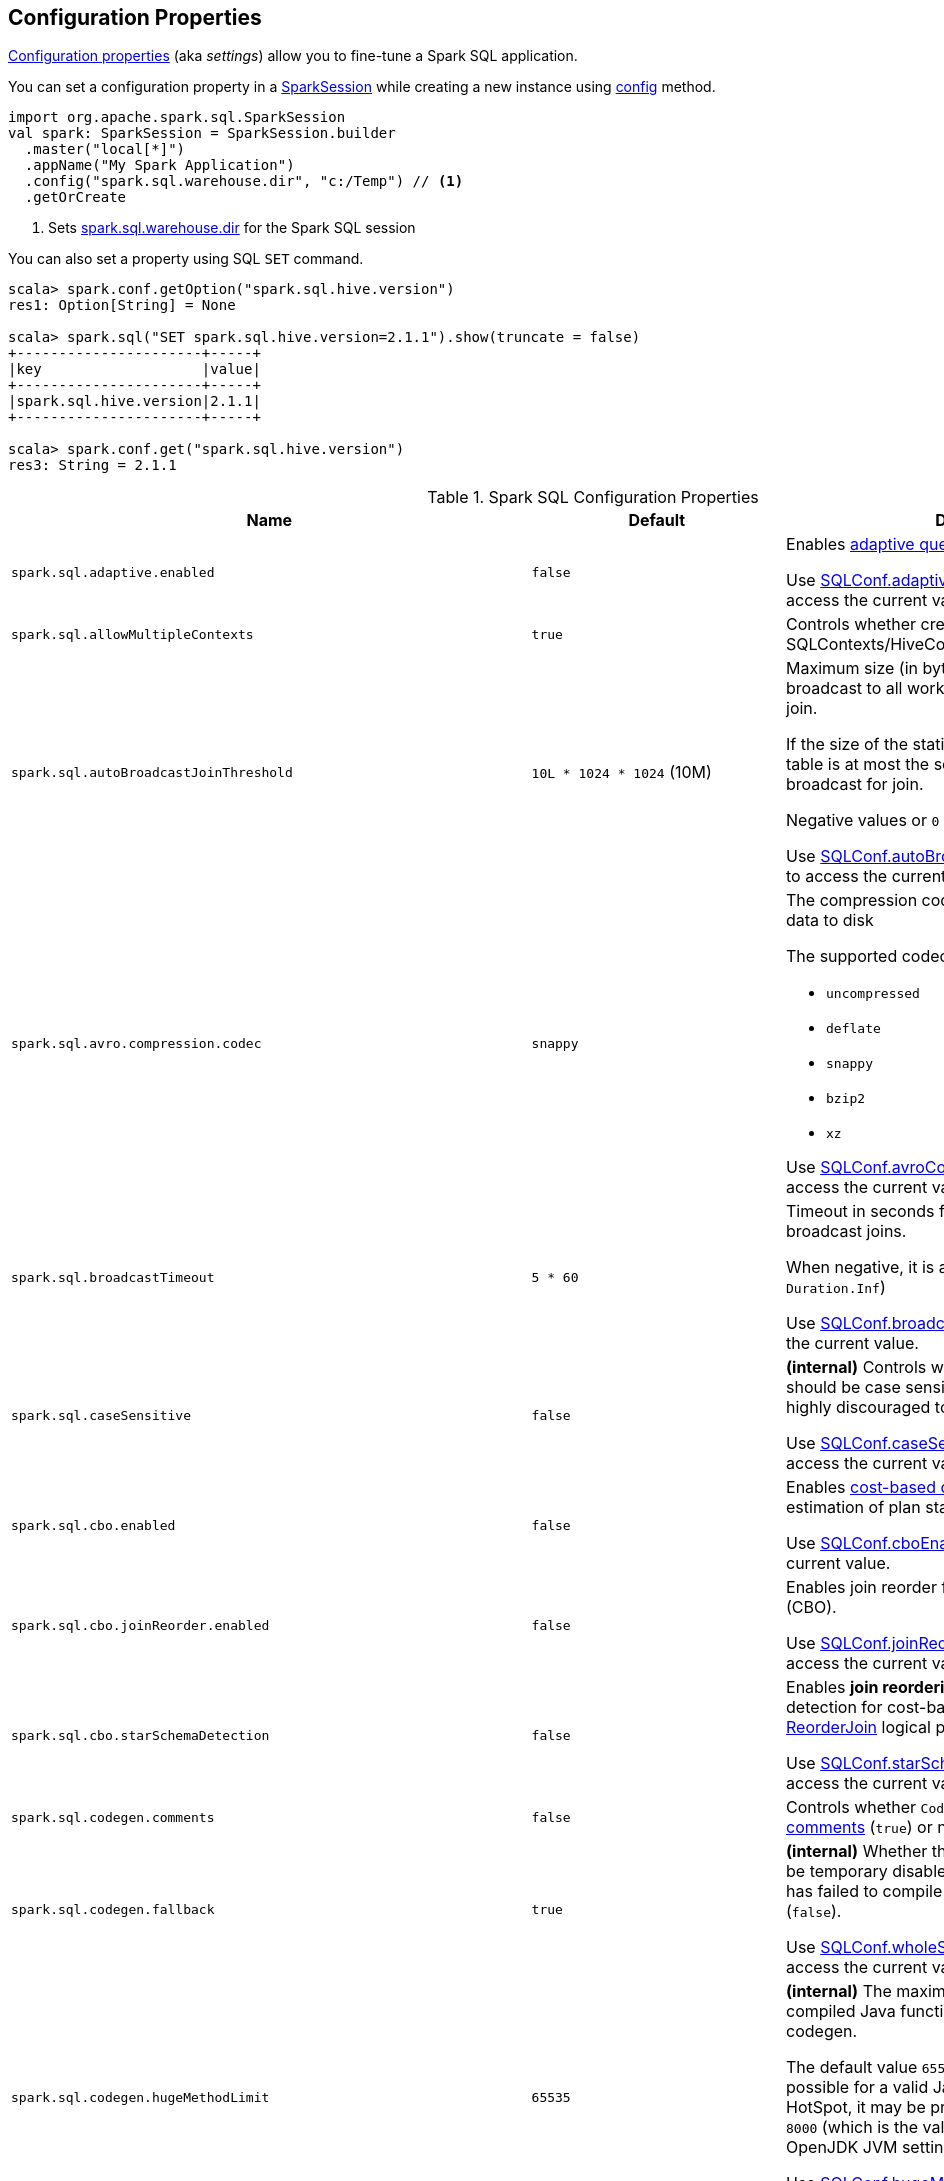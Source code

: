 == Configuration Properties

<<properties, Configuration properties>> (aka _settings_) allow you to fine-tune a Spark SQL application.

You can set a configuration property in a link:spark-sql-SparkSession.adoc[SparkSession] while creating a new instance using link:spark-sql-SparkSession-Builder.adoc#config[config] method.

[source, scala]
----
import org.apache.spark.sql.SparkSession
val spark: SparkSession = SparkSession.builder
  .master("local[*]")
  .appName("My Spark Application")
  .config("spark.sql.warehouse.dir", "c:/Temp") // <1>
  .getOrCreate
----
<1> Sets link:spark-sql-StaticSQLConf.adoc#spark.sql.warehouse.dir[spark.sql.warehouse.dir] for the Spark SQL session

You can also set a property using SQL `SET` command.

[source, scala]
----
scala> spark.conf.getOption("spark.sql.hive.version")
res1: Option[String] = None

scala> spark.sql("SET spark.sql.hive.version=2.1.1").show(truncate = false)
+----------------------+-----+
|key                   |value|
+----------------------+-----+
|spark.sql.hive.version|2.1.1|
+----------------------+-----+

scala> spark.conf.get("spark.sql.hive.version")
res3: String = 2.1.1
----

[[properties]]
.Spark SQL Configuration Properties
[cols="1m,1,2",options="header",width="100%"]
|===
| Name
| Default
| Description

| spark.sql.adaptive.enabled
| `false`
a| [[spark.sql.adaptive.enabled]] Enables link:spark-sql-adaptive-query-execution.adoc[adaptive query execution]

Use link:spark-sql-SQLConf.adoc#adaptiveExecutionEnabled[SQLConf.adaptiveExecutionEnabled] method to access the current value.

| spark.sql.allowMultipleContexts
| `true`
| [[spark.sql.allowMultipleContexts]] Controls whether creating multiple SQLContexts/HiveContexts is allowed

| spark.sql.autoBroadcastJoinThreshold
| `10L * 1024 * 1024` (10M)
| [[spark.sql.autoBroadcastJoinThreshold]] Maximum size (in bytes) for a table that will be broadcast to all worker nodes when performing a join.

If the size of the statistics of the logical plan of a table is at most the setting, the DataFrame is broadcast for join.

Negative values or `0` disable broadcasting.

Use link:spark-sql-SQLConf.adoc#autoBroadcastJoinThreshold[SQLConf.autoBroadcastJoinThreshold] method to access the current value.

| spark.sql.avro.compression.codec
| `snappy`
a| [[spark.sql.avro.compression.codec]] The compression codec to use when writing Avro data to disk

The supported codecs are:

* `uncompressed`
* `deflate`
* `snappy`
* `bzip2`
* `xz`

Use <<spark-sql-SQLConf.adoc#avroCompressionCodec, SQLConf.avroCompressionCodec>> method to access the current value.

| spark.sql.broadcastTimeout
| `5 * 60`
| [[spark.sql.broadcastTimeout]] Timeout in seconds for the broadcast wait time in broadcast joins.

When negative, it is assumed infinite (i.e. `Duration.Inf`)

Use link:spark-sql-SQLConf.adoc#broadcastTimeout[SQLConf.broadcastTimeout] method to access the current value.

| spark.sql.caseSensitive
| `false`
| [[spark.sql.caseSensitive]] *(internal)* Controls whether the query analyzer should be case sensitive (`true`) or not (`false`). It is highly discouraged to turn on case sensitive mode.

Use link:spark-sql-SQLConf.adoc#caseSensitiveAnalysis[SQLConf.caseSensitiveAnalysis] method to access the current value.

| spark.sql.cbo.enabled
| `false`
| [[spark.sql.cbo.enabled]] Enables link:spark-sql-cost-based-optimization.adoc[cost-based optimization] (CBO) for estimation of plan statistics when `true`.

Use link:spark-sql-SQLConf.adoc#cboEnabled[SQLConf.cboEnabled] method to access the current value.

| spark.sql.cbo.joinReorder.enabled
| `false`
a| [[spark.sql.cbo.joinReorder.enabled]] Enables join reorder for cost-based optimization (CBO).

Use link:spark-sql-SQLConf.adoc#joinReorderEnabled[SQLConf.joinReorderEnabled] method to access the current value.

| spark.sql.cbo.starSchemaDetection
| `false`
a| [[spark.sql.cbo.starSchemaDetection]] Enables *join reordering* based on star schema detection for cost-based optimization (CBO) in link:spark-sql-Optimizer-ReorderJoin.adoc[ReorderJoin] logical plan optimization.

Use link:spark-sql-SQLConf.adoc#starSchemaDetection[SQLConf.starSchemaDetection] method to access the current value.

| spark.sql.codegen.comments
| `false`
| [[spark.sql.codegen.comments]] Controls whether `CodegenContext` should link:spark-sql-CodegenSupport.adoc#registerComment[register comments] (`true`) or not (`false`).

| spark.sql.codegen.fallback
| `true`
| [[spark.sql.codegen.fallback]] *(internal)* Whether the whole stage codegen could be temporary disabled for the part of a query that has failed to compile generated code (`true`) or not (`false`).

Use link:spark-sql-SQLConf.adoc#wholeStageFallback[SQLConf.wholeStageFallback] method to access the current value.

| spark.sql.codegen.hugeMethodLimit
| `65535`
| [[spark.sql.codegen.hugeMethodLimit]] *(internal)* The maximum bytecode size of a single compiled Java function generated by whole-stage codegen.

The default value `65535` is the largest bytecode size possible for a valid Java method. When running on HotSpot, it may be preferable to set the value to `8000` (which is the value of `HugeMethodLimit` in the OpenJDK JVM settings)

Use link:spark-sql-SQLConf.adoc#hugeMethodLimit[SQLConf.hugeMethodLimit] method to access the current value.

| spark.sql.codegen.useIdInClassName
| `true`
| [[spark.sql.codegen.useIdInClassName]] *(internal)* Controls whether to embed the (whole-stage) codegen stage ID into the class name of the generated class as a suffix (`true`) or not (`false`)

Use link:spark-sql-SQLConf.adoc#wholeStageUseIdInClassName[SQLConf.wholeStageUseIdInClassName] method to access the current value.

| spark.sql.codegen.maxFields
| `100`
| [[spark.sql.codegen.maxFields]] *(internal)* Maximum number of output fields (including nested fields) that whole-stage codegen supports. Going above the number deactivates whole-stage codegen.

Use link:spark-sql-SQLConf.adoc#wholeStageMaxNumFields[SQLConf.wholeStageMaxNumFields] method to access the current value.

| spark.sql.codegen.splitConsumeFuncByOperator
| `true`
| [[spark.sql.codegen.splitConsumeFuncByOperator]] *(internal)* Controls whether whole stage codegen puts the logic of consuming rows of each physical operator into individual methods, instead of a single big method. This can be used to avoid oversized function that can miss the opportunity of JIT optimization.

Use link:spark-sql-SQLConf.adoc#wholeStageSplitConsumeFuncByOperator[SQLConf.wholeStageSplitConsumeFuncByOperator] method to access the current value.

| spark.sql.codegen.wholeStage
| `true`
| [[spark.sql.codegen.wholeStage]] *(internal)* Whether the whole stage (of multiple physical operators) will be compiled into a single Java method (`true`) or not (`false`).

Use link:spark-sql-SQLConf.adoc#wholeStageEnabled[SQLConf.wholeStageEnabled] method to access the current value.

| spark.sql.columnVector.offheap.enabled
| `false`
| [[spark.sql.columnVector.offheap.enabled]] *(internal)* Enables link:spark-sql-OffHeapColumnVector.adoc[OffHeapColumnVector] in link:spark-sql-ColumnarBatch.adoc[ColumnarBatch] (`true`) or not (`false`). When disabled, link:spark-sql-OnHeapColumnVector.adoc[OnHeapColumnVector] is used instead.

Use link:spark-sql-SQLConf.adoc#offHeapColumnVectorEnabled[SQLConf.offHeapColumnVectorEnabled] method to access the current value.

| spark.sql.columnNameOfCorruptRecord
|
| [[spark.sql.columnNameOfCorruptRecord]]

| spark.sql.defaultSizeInBytes
| Java's `Long.MaxValue`
a| [[spark.sql.defaultSizeInBytes]] *(internal)* Estimated size of a table or relation used in query planning

Set to Java's `Long.MaxValue` which is larger than <<spark.sql.autoBroadcastJoinThreshold, spark.sql.autoBroadcastJoinThreshold>> to be more conservative. That is to say by default the optimizer will not choose to broadcast a table unless it knows for sure that the table size is small enough.

Used by the planner to decide when it is safe to broadcast a relation. By default, the system will assume that tables are too large to broadcast.

Use link:spark-sql-SQLConf.adoc#defaultSizeInBytes[SQLConf.defaultSizeInBytes] method to access the current value.

| spark.sql.dialect
|
| [[spark.sql.dialect]]

| spark.sql.exchange.reuse
| `true`
a| [[spark.sql.exchange.reuse]] *(internal)* When enabled (i.e. `true`), the link:spark-sql-SparkPlanner.adoc[Spark planner] will find duplicated exchanges and subqueries and re-use them.

NOTE: When disabled (i.e. `false`), link:spark-sql-ReuseSubquery.adoc[ReuseSubquery] and link:spark-sql-ReuseExchange.adoc[ReuseExchange] physical optimizations (that the Spark planner uses for physical query plan optimization) do nothing.

Use link:spark-sql-SQLConf.adoc#exchangeReuseEnabled[SQLConf.exchangeReuseEnabled] method to access the current value.

| spark.sql.execution.useObjectHashAggregateExec
| `true`
| [[spark.sql.execution.useObjectHashAggregateExec]] Enables link:spark-sql-SparkPlan-ObjectHashAggregateExec.adoc[ObjectHashAggregateExec] when <<spark-sql-SparkStrategy-Aggregation.adoc#, Aggregation>> execution planning strategy is executed.

Use link:spark-sql-SQLConf.adoc#useObjectHashAggregation[SQLConf.useObjectHashAggregation] method to access the current value.

| spark.sql.files.ignoreCorruptFiles
| `false`
| [[spark.sql.files.ignoreCorruptFiles]] Controls whether to ignore corrupt files (`true`) or not (`false`). If `true`, the Spark jobs will continue to run when encountering corrupted files and the contents that have been read will still be returned.

Use link:spark-sql-SQLConf.adoc#ignoreCorruptFiles[SQLConf.ignoreCorruptFiles] method to access the current value.

| spark.sql.files.ignoreMissingFiles
| `false`
| [[spark.sql.files.ignoreMissingFiles]] Controls whether to ignore missing files (`true`) or not (`false`). If `true`, the Spark jobs will continue to run when encountering missing files and the contents that have been read will still be returned.

Use link:spark-sql-SQLConf.adoc#ignoreMissingFiles[SQLConf.ignoreMissingFiles] method to access the current value.

| spark.sql.hive.convertMetastoreOrc
| `true`
| [[spark.sql.hive.convertMetastoreOrc]] *(internal)* When enabled (i.e. `true`), the built-in ORC reader and writer are used to process ORC tables created by using the HiveQL syntax (instead of Hive serde).

| spark.sql.hive.convertMetastoreParquet
| `true`
| [[spark.sql.hive.convertMetastoreParquet]] Controls whether to use the built-in Parquet reader and writer to process parquet tables created by using the HiveQL syntax (instead of Hive serde).

| spark.sql.hive.convertMetastoreParquet.mergeSchema
| `false`
a| [[spark.sql.hive.convertMetastoreParquet.mergeSchema]] Enables trying to merge possibly different but compatible Parquet schemas in different Parquet data files.

This configuration is only effective when <<spark.sql.hive.convertMetastoreParquet, spark.sql.hive.convertMetastoreParquet>> is enabled.

| spark.sql.hive.manageFilesourcePartitions
| `true`
| [[spark.sql.hive.manageFilesourcePartitions]] Enables *metastore partition management* for file source tables. This includes both datasource and converted Hive tables.

When enabled (`true`), datasource tables store partition in the Hive metastore, and use the metastore to prune partitions during query planning.

Use link:spark-sql-SQLConf.adoc#manageFilesourcePartitions[SQLConf.manageFilesourcePartitions] method to access the current value.

| spark.sql.hive.metastore.barrierPrefixes
| (empty)
| [[spark.sql.hive.metastore.barrierPrefixes]] Comma-separated list of class prefixes that should explicitly be reloaded for each version of Hive that Spark SQL is communicating with, e.g. Hive UDFs that are declared in a prefix that typically would be shared (i.e. `org.apache.spark.*`)

| spark.sql.hive.metastore.jars
| `builtin`
a| [[spark.sql.hive.metastore.jars]] Location of the jars that should be used to link:spark-sql-HiveUtils.adoc#newClientForMetadata[create a HiveClientImpl].

Supported locations:

. `builtin` (default) - the jars that were used to load Spark SQL (aka _Spark classes_). Valid only when using the execution version of Hive, i.e. <<spark.sql.hive.metastore.version, spark.sql.hive.metastore.version>>

. `maven` - download the Hive jars from Maven repositories

. Classpath in the standard format for both Hive and Hadoop

| spark.sql.hive.metastore.sharedPrefixes
| `"com.mysql.jdbc", "org.postgresql", "com.microsoft.sqlserver", "oracle.jdbc"`
a| [[spark.sql.hive.metastore.sharedPrefixes]] Comma-separated list of class prefixes that should be loaded using the classloader that is shared between Spark SQL and a specific version of Hive.

An example of classes that should be shared are:

* JDBC drivers that are needed to talk to the metastore

* Other classes that interact with classes that are already shared, e.g. custom appenders that are used by log4j

| spark.sql.hive.metastore.version
| `1.2.1`
| [[spark.sql.hive.metastore.version]] Version of the Hive metastore (and the link:spark-sql-HiveUtils.adoc#newClientForMetadata[client classes and jars]).

Supported versions from `0.12.0` up to and including `2.1.1`.

| spark.sql.hive.version
| `1.2.1`
| [[spark.sql.hive.version]] Version of Hive used by Spark SQL internally

| spark.sql.inMemoryColumnarStorage.batchSize
| `10000`
| [[spark.sql.inMemoryColumnarStorage.batchSize]] *(internal)* Controls...FIXME

Use link:spark-sql-SQLConf.adoc#columnBatchSize[SQLConf.columnBatchSize] method to access the current value.

| spark.sql.inMemoryColumnarStorage.compressed
| `true`
| [[spark.sql.inMemoryColumnarStorage.compressed]] *(internal)* Controls...FIXME

Use link:spark-sql-SQLConf.adoc#useCompression[SQLConf.useCompression] method to access the current value.

| spark.sql.inMemoryColumnarStorage.enableVectorizedReader
| `true`
| [[spark.sql.inMemoryColumnarStorage.enableVectorizedReader]] Enables link:spark-sql-vectorized-query-execution.adoc[vectorized reader] for columnar caching.

Use link:spark-sql-SQLConf.adoc#cacheVectorizedReaderEnabled[SQLConf.cacheVectorizedReaderEnabled] method to access the current value.

| spark.sql.inMemoryColumnarStorage.partitionPruning
| `true`
| [[spark.sql.inMemoryColumnarStorage.partitionPruning]] *(internal)* Enables partition pruning for in-memory columnar tables

Use link:spark-sql-SQLConf.adoc#inMemoryPartitionPruning[SQLConf.inMemoryPartitionPruning] method to access the current value.

| spark.sql.join.preferSortMergeJoin
| `true`
| [[spark.sql.join.preferSortMergeJoin]] *(internal)* Controls whether link:spark-sql-SparkStrategy-JoinSelection.adoc[JoinSelection] execution planning strategy prefers link:spark-sql-SparkPlan-SortMergeJoinExec.adoc[sort merge join] over link:spark-sql-SparkPlan-ShuffledHashJoinExec.adoc[shuffled hash join].

Use link:spark-sql-SQLConf.adoc#preferSortMergeJoin[SQLConf.preferSortMergeJoin] method to access the current value.

| spark.sql.limit.scaleUpFactor
| `4`
| [[spark.sql.limit.scaleUpFactor]] *(internal)* Minimal increase rate in the number of partitions between attempts when executing `take` operator on a structured query. Higher values lead to more partitions read. Lower values might lead to longer execution times as more jobs will be run.

Use link:spark-sql-SQLConf.adoc#limitScaleUpFactor[SQLConf.limitScaleUpFactor] method to access the current value.

| spark.sql.optimizer.inSetConversionThreshold
| `10`
| [[spark.sql.optimizer.inSetConversionThreshold]] *(internal)* The threshold of set size for `InSet` conversion.

Use link:spark-sql-SQLConf.adoc#optimizerInSetConversionThreshold[SQLConf.optimizerInSetConversionThreshold] method to access the current value.

| spark.sql.optimizer.maxIterations
| `100`
| [[spark.sql.optimizer.maxIterations]] Maximum number of iterations for link:spark-sql-Analyzer.adoc#fixedPoint[Analyzer] and  link:spark-sql-Optimizer.adoc#fixedPoint[Optimizer].

| spark.sql.orc.impl
| `native`
a| [[spark.sql.orc.impl]] *(internal)* When `native`, use the native version of ORC support instead of the ORC library in Hive 1.2.1.

Acceptable values:

* `hive`
* `native`

| spark.sql.parquet.binaryAsString
| `false`
| [[spark.sql.parquet.binaryAsString]] Some other Parquet-producing systems, in particular Impala and older versions of Spark SQL, do not differentiate between binary data and strings when writing out the Parquet schema. This flag tells Spark SQL to interpret binary data as a string to provide compatibility with these systems.

Use link:spark-sql-SQLConf.adoc#isParquetBinaryAsString[SQLConf.isParquetBinaryAsString] method to access the current value.

| spark.sql.parquet.int96AsTimestamp
| `true`
| [[spark.sql.parquet.int96AsTimestamp]] Some Parquet-producing systems, in particular Impala, store Timestamp into INT96. Spark would also store Timestamp as INT96 because we need to avoid precision lost of the nanoseconds field. This flag tells Spark SQL to interpret INT96 data as a timestamp to provide compatibility with these systems.

Use link:spark-sql-SQLConf.adoc#isParquetINT96AsTimestamp[SQLConf.isParquetINT96AsTimestamp] method to access the current value.

| spark.sql.parquet.enableVectorizedReader
| `true`
| [[spark.sql.parquet.enableVectorizedReader]] Enables link:spark-sql-vectorized-parquet-reader.adoc[vectorized parquet decoding].

Use link:spark-sql-SQLConf.adoc#parquetVectorizedReaderEnabled[SQLConf.parquetVectorizedReaderEnabled] method to access the current value.

| spark.sql.parquet.filterPushdown
| `true`
| [[spark.sql.parquet.filterPushdown]] Controls the link:spark-sql-Optimizer-PushDownPredicate.adoc[filter predicate push-down optimization] for data sources using link:spark-sql-ParquetFileFormat.adoc[parquet] file format

Use link:spark-sql-SQLConf.adoc#parquetFilterPushDown[SQLConf.parquetFilterPushDown] method to access the current value.

| spark.sql.parquet.int96TimestampConversion
| `false`
| [[spark.sql.parquet.int96TimestampConversion]] Controls whether timestamp adjustments should be applied to INT96 data when converting to timestamps, for data written by Impala.  This is necessary because Impala stores INT96 data with a different timezone offset than Hive and Spark.

Use link:spark-sql-SQLConf.adoc#isParquetINT96TimestampConversion[SQLConf.isParquetINT96TimestampConversion] method to access the current value.

| spark.sql.parquet.recordLevelFilter.enabled
| `false`
a| [[spark.sql.parquet.recordLevelFilter.enabled]] Enables Parquet's native record-level filtering using the pushed down filters.

NOTE: This configuration only has an effect when <<spark.sql.parquet.filterPushdown, spark.sql.parquet.filterPushdown>> is enabled (and it is by default).

Use link:spark-sql-SQLConf.adoc#parquetRecordFilterEnabled[SQLConf.parquetRecordFilterEnabled] method to access the current value.

| spark.sql.parser.quotedRegexColumnNames
| `false`
| [[spark.sql.parser.quotedRegexColumnNames]] Controls whether quoted identifiers (using backticks) in SELECT statements should be interpreted as regular expressions.

Use link:spark-sql-SQLConf.adoc#supportQuotedRegexColumnName[SQLConf.supportQuotedRegexColumnName] method to access the current value.

| spark.sql.sort.enableRadixSort
| `true`
a| [[spark.sql.sort.enableRadixSort]] *(internal)* Controls whether to use radix sort (`true`) or not (`false`) in <<spark-sql-SparkPlan-ShuffleExchangeExec.adoc#, ShuffleExchangeExec>> and <<spark-sql-SparkPlan-SortExec.adoc#, SortExec>> physical operators

Radix sort is much faster but requires additional memory to be reserved up-front. The memory overhead may be significant when sorting very small rows (up to 50% more).

Use link:spark-sql-SQLConf.adoc#enableRadixSort[SQLConf.enableRadixSort] method to access the current value.

| spark.sql.sources.commitProtocolClass
| `SQLHadoopMapReduceCommitProtocol`
a| [[spark.sql.sources.commitProtocolClass]] *(internal)*

Use link:spark-sql-SQLConf.adoc#fileCommitProtocolClass[SQLConf.fileCommitProtocolClass] method to access the current value.

| spark.sql.sources.partitionOverwriteMode
| `static`
a| [[spark.sql.sources.partitionOverwriteMode]] Enables <<spark-sql-dynamic-partition-inserts.adoc#, dynamic partition inserts>> when <<spark.sql.sources.partitionOverwriteMode-dynamic, dynamic>>

When `INSERT OVERWRITE` a partitioned data source table with dynamic partition columns, Spark SQL supports two modes (case-insensitive):

* [[spark.sql.sources.partitionOverwriteMode-static]] *static* - Spark deletes all the partitions that match the partition specification (e.g. `PARTITION(a=1,b)`) in the INSERT statement, before overwriting

* [[spark.sql.sources.partitionOverwriteMode-dynamic]] *dynamic* - Spark doesn't delete partitions ahead, and only overwrites those partitions that have data written into it

The default (`STATIC`) is to keep the same behavior of Spark prior to 2.3. Note that this config doesn't affect Hive serde tables, as they are always overwritten with dynamic mode.

Use <<spark-sql-SQLConf.adoc#partitionOverwriteMode, SQLConf.partitionOverwriteMode>> method to access the current value.

| spark.sql.pivotMaxValues
| `10000`
| [[spark.sql.pivotMaxValues]] Maximum number of (distinct) values that will be collected without error (when doing a link:spark-sql-RelationalGroupedDataset.adoc#pivot[pivot] without specifying the values for the pivot column)

Use link:spark-sql-SQLConf.adoc#dataFramePivotMaxValues[SQLConf.dataFramePivotMaxValues] method to access the current value.

| spark.sql.redaction.options.regex
| `(?i)secret!password`
a| [[spark.sql.redaction.options.regex]] Regular expression to find options of a Spark SQL command with sensitive information

The values of the options matched will be redacted in the explain output.

This redaction is applied on top of the global redaction configuration defined by `spark.redaction.regex` configuration.

Used exclusively when `SQLConf` is requested to <<spark-sql-SQLConf.adoc#redactOptions, redactOptions>>.

| spark.sql.redaction.string.regex
| (undefined)
a| [[spark.sql.redaction.string.regex]] Regular expression to point at sensitive information in text output

When this regex matches a string part, that string part is replaced by a dummy value (i.e. `*********(redacted)`). This is currently used to redact the output of SQL explain commands.

NOTE: When this conf is not set, the value of `spark.redaction.string.regex` is used instead.

Use link:spark-sql-SQLConf.adoc#stringRedactionPattern[SQLConf.stringRedactionPattern] method to access the current value.

| spark.sql.retainGroupColumns
| `true`
| [[spark.sql.retainGroupColumns]] Controls whether to retain columns used for aggregation or not (in link:spark-sql-RelationalGroupedDataset.adoc[RelationalGroupedDataset] operators).

Use link:spark-sql-SQLConf.adoc#dataFrameRetainGroupColumns[SQLConf.dataFrameRetainGroupColumns] method to access the current value.

| spark.sql.runSQLOnFiles
| `true`
| [[spark.sql.runSQLOnFiles]] *(internal)* Controls whether Spark SQL could use `datasource`.`path` as a table in a SQL query.

Use link:spark-sql-SQLConf.adoc#runSQLonFile[SQLConf.runSQLonFile] method to access the current value.

| spark.sql.selfJoinAutoResolveAmbiguity
| `true`
| [[spark.sql.selfJoinAutoResolveAmbiguity]] Controls whether to resolve ambiguity in join conditions for link:spark-sql-joins.adoc#join[self-joins] automatically.

| spark.sql.session.timeZone
| Java's `TimeZone.getDefault.getID`
| [[spark.sql.session.timeZone]] The ID of session-local timezone, e.g. "GMT", "America/Los_Angeles", etc.

Use link:spark-sql-SQLConf.adoc#sessionLocalTimeZone[SQLConf.sessionLocalTimeZone] method to access the current value.

| spark.sql.shuffle.partitions
| `200`
| [[spark.sql.shuffle.partitions]] Number of partitions to use by default when shuffling data for joins or aggregations

Corresponds to Apache Hive's https://cwiki.apache.org/confluence/display/Hive/Configuration+Properties#ConfigurationProperties-mapred.reduce.tasks[mapred.reduce.tasks] property that Spark considers deprecated.

Use link:spark-sql-SQLConf.adoc#numShufflePartitions[SQLConf.numShufflePartitions] method to access the current value.

| spark.sql.sources.bucketing.enabled
| `true`
a| [[spark.sql.sources.bucketing.enabled]] Enables link:spark-sql-bucketing.adoc[bucketing] support. When disabled (i.e. `false`), bucketed tables are considered regular (non-bucketed) tables.

Use link:spark-sql-SQLConf.adoc#bucketingEnabled[SQLConf.bucketingEnabled] method to access the current value.

| spark.sql.sources.default
| `parquet`
a| [[spark.sql.sources.default]] Defines the default data source to use for link:spark-sql-DataFrameReader.adoc[DataFrameReader].

Used when:

* Reading (link:spark-sql-DataFrameWriter.adoc[DataFrameWriter]) or writing (link:spark-sql-DataFrameReader.adoc[DataFrameReader]) datasets
* link:spark-sql-Catalog.adoc#createExternalTable[Creating external table from a path] (in `Catalog.createExternalTable`)

* Reading (`DataStreamReader`) or writing (`DataStreamWriter`) in Structured Streaming

| spark.sql.statistics.fallBackToHdfs
| `false`
a| [[spark.sql.statistics.fallBackToHdfs]] Enables automatic calculation of table size statistic by falling back to HDFS if the table statistics are not available from table metadata.

This can be useful in determining if a table is small enough for auto broadcast joins in query planning.

Use link:spark-sql-SQLConf.adoc#fallBackToHdfsForStatsEnabled[SQLConf.fallBackToHdfsForStatsEnabled] method to access the current value.

| spark.sql.statistics.histogram.enabled
| `false`
a| [[spark.sql.statistics.histogram.enabled]] Enables generating histograms when link:spark-sql-LogicalPlan-AnalyzeColumnCommand.adoc#computeColumnStats[computing column statistics]

NOTE: Histograms can provide better estimation accuracy. Currently, Spark only supports equi-height histogram. Note that collecting histograms takes extra cost. For example, collecting column statistics usually takes only one table scan, but generating equi-height histogram will cause an extra table scan.

Use link:spark-sql-SQLConf.adoc#histogramEnabled[SQLConf.histogramEnabled] method to access the current value.

| spark.sql.statistics.histogram.numBins
| `254`
a| [[spark.sql.statistics.histogram.numBins]] *(internal)* The number of bins when generating histograms.

NOTE: The number of bins must be greater than 1.

Use link:spark-sql-SQLConf.adoc#histogramNumBins[SQLConf.histogramNumBins] method to access the current value.

| spark.sql.statistics.parallelFileListingInStatsComputation.enabled
| `true`
a| [[spark.sql.statistics.parallelFileListingInStatsComputation.enabled]] *(internal)* Enables parallel file listing in SQL commands, e.g. `ANALYZE TABLE` (as opposed to single thread listing that can be particularly slow with tables with hundreds of partitions)

Use <<spark-sql-SQLConf.adoc#parallelFileListingInStatsComputation, SQLConf.parallelFileListingInStatsComputation>> method to access the current value.

| spark.sql.statistics.size.autoUpdate.enabled
| `false`
a| [[spark.sql.statistics.size.autoUpdate.enabled]] Enables automatic update of the table size statistic of a table after the table has changed.

IMPORTANT: If the total number of files of the table is very large this can be expensive and slow down data change commands.

Use link:spark-sql-SQLConf.adoc#autoSizeUpdateEnabled[SQLConf.autoSizeUpdateEnabled] method to access the current value.

| spark.sql.subexpressionElimination.enabled
| `true`
a| [[spark.sql.subexpressionElimination.enabled]] *(internal)* Enables link:spark-sql-subexpression-elimination.adoc[subexpression elimination]

Use link:spark-sql-SQLConf.adoc#subexpressionEliminationEnabled[subexpressionEliminationEnabled] method to access the current value.

| spark.sql.TungstenAggregate.testFallbackStartsAt
| (empty)
| [[spark.sql.TungstenAggregate.testFallbackStartsAt]] A comma-separated pair of numbers, e.g. `5,10`, that `HashAggregateExec` link:spark-sql-SparkPlan-HashAggregateExec.adoc#testFallbackStartsAt[uses] to inform `TungstenAggregationIterator` to switch to a sort-based aggregation when the hash-based approach is unable to acquire enough memory.

| spark.sql.ui.retainedExecutions
| `1000`
| [[spark.sql.ui.retainedExecutions]] The number of link:spark-sql-SQLListener.adoc#SQLExecutionUIData[SQLExecutionUIData] entries to keep in `failedExecutions` and `completedExecutions` internal registries.

When a query execution finishes, the execution is removed from the internal `activeExecutions` registry and stored in `failedExecutions` or `completedExecutions` given the end execution status. It is when `SQLListener` makes sure that the number of `SQLExecutionUIData` entires does not exceed `spark.sql.ui.retainedExecutions` Spark property and removes the excess of entries.

| spark.sql.windowExec.buffer.in.memory.threshold
| `4096`
| [[spark.sql.windowExec.buffer.in.memory.threshold]] *(internal)* Threshold for number of rows guaranteed to be held in memory by <<spark-sql-SparkPlan-WindowExec.adoc#, WindowExec>> physical operator.

Use <<spark-sql-SQLConf.adoc#windowExecBufferInMemoryThreshold, windowExecBufferInMemoryThreshold>> method to access the current value.

| spark.sql.windowExec.buffer.spill.threshold
| `4096`
| [[spark.sql.windowExec.buffer.spill.threshold]] *(internal)* Threshold for number of rows buffered in a <<spark-sql-SparkPlan-WindowExec.adoc#, WindowExec>> physical operator.

Use <<spark-sql-SQLConf.adoc#windowExecBufferSpillThreshold, windowExecBufferSpillThreshold>> method to access the current value.
|===
